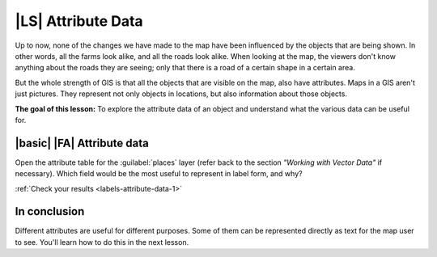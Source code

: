|LS| Attribute Data
===============================================================================

Up to now, none of the changes we have made to the map have been influenced by
the objects that are being shown. In other words, all the farms look alike, and
all the roads look alike. When looking at the map, the viewers don't know
anything about the roads they are seeing; only that there is a road of a
certain shape in a certain area.

But the whole strength of GIS is that all the objects that are visible on the
map, also have attributes. Maps in a GIS aren't just pictures. They represent
not only objects in locations, but also information about those objects.

**The goal of this lesson:** To explore the attribute data of an object and
understand what the various data can be useful for.


.. _backlink-labels-attribute-data-1:

|basic| |FA| Attribute data
-------------------------------------------------------------------------------

Open the attribute table for the :guilabel:`places` layer (refer back to the
section *"Working with Vector Data"* if necessary). Which field would be the
most useful to represent in label form, and why?

:ref:`Check your results <labels-attribute-data-1>`

In conclusion
-------------------------------------------------------------------------------

Different attributes are useful for different purposes. Some of them can be
represented directly as text for the map user to see. You'll learn how to do
this in the next lesson.
